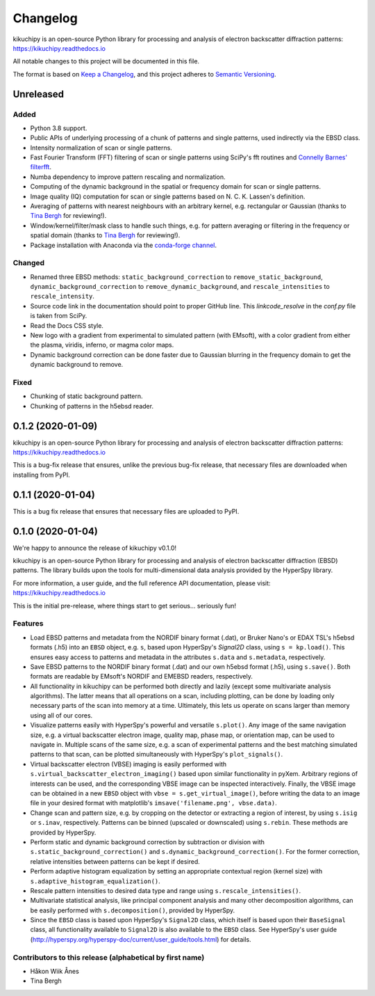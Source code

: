 =========
Changelog
=========

kikuchipy is an open-source Python library for processing and analysis of
electron backscatter diffraction patterns: https://kikuchipy.readthedocs.io

All notable changes to this project will be documented in this file.

The format is based on `Keep a Changelog
<https://keepachangelog.com/en/1.1.0>`_, and this project adheres to
`Semantic Versioning <https://semver.org/spec/v2.0.0.html>`_.

Unreleased
==========

Added
-----
- Python 3.8 support.
- Public APIs of underlying processing of a chunk of patterns and single
  patterns, used indirectly via the EBSD class.
- Intensity normalization of scan or single patterns.
- Fast Fourier Transform (FFT) filtering of scan or single patterns using
  SciPy's fft routines and `Connelly Barnes' filterfft
  <https://www.connellybarnes.com/code/python/filterfft>`_.
- Numba dependency to improve pattern rescaling and normalization.
- Computing of the dynamic background in the spatial or frequency domain for
  scan or single patterns.
- Image quality (IQ) computation for scan or single patterns based on N. C. K.
  Lassen's definition.
- Averaging of patterns with nearest neighbours with an arbitrary kernel, e.g.
  rectangular or Gaussian (thanks to `Tina Bergh <https://github.com/tinabe>`_
  for reviewing!).
- Window/kernel/filter/mask class to handle such things, e.g. for pattern
  averaging or filtering in the frequency or spatial domain (thanks to `Tina
  Bergh <https://github.com/tinabe>`_ for reviewing!).
- Package installation with Anaconda via the `conda-forge channel
  <https://anaconda.org/conda-forge/kikuchipy/>`_.

Changed
-------
- Renamed three EBSD methods: ``static_background_correction`` to
  ``remove_static_background``, ``dynamic_background_correction`` to
  ``remove_dynamic_background``, and ``rescale_intensities`` to
  ``rescale_intensity``.
- Source code link in the documentation should point to proper GitHub line. This
  `linkcode_resolve` in the `conf.py` file is taken from SciPy.
- Read the Docs CSS style.
- New logo with a gradient from experimental to simulated pattern (with EMsoft),
  with a color gradient from either the plasma, viridis, inferno, or magma color
  maps.
- Dynamic background correction can be done faster due to Gaussian blurring in
  the frequency domain to get the dynamic background to remove.

Fixed
-----
- Chunking of static background pattern.
- Chunking of patterns in the h5ebsd reader.

0.1.2 (2020-01-09)
==================

kikuchipy is an open-source Python library for processing and analysis of
electron backscatter diffraction patterns: https://kikuchipy.readthedocs.io

This is a bug-fix release that ensures, unlike the previous bug-fix release,
that necessary files are downloaded when installing from PyPI.

0.1.1 (2020-01-04)
==================

This is a bug fix release that ensures that necessary files are uploaded to
PyPI.

0.1.0 (2020-01-04)
==================

We're happy to announce the release of kikuchipy v0.1.0!

kikuchipy is an open-source Python library for processing and analysis of
electron backscatter diffraction (EBSD) patterns. The library builds upon the
tools for multi-dimensional data analysis provided by the HyperSpy library.

For more information, a user guide, and the full reference API documentation,
please visit: https://kikuchipy.readthedocs.io

This is the initial pre-release, where things start to get serious... seriously
fun!

Features
--------

- Load EBSD patterns and metadata from the NORDIF binary format (.dat), or
  Bruker Nano's or EDAX TSL's h5ebsd formats (.h5) into an ``EBSD`` object, e.g.
  ``s``, based upon HyperSpy's `Signal2D` class, using ``s = kp.load()``. This
  ensures easy access to patterns and metadata in the attributes ``s.data`` and
  ``s.metadata``, respectively.

- Save EBSD patterns to the NORDIF binary format (.dat) and our own h5ebsd
  format (.h5), using ``s.save()``. Both formats are readable by EMsoft's NORDIF
  and EMEBSD readers, respectively.

- All functionality in kikuchipy can be performed both directly and lazily
  (except some multivariate analysis algorithms). The latter means that all
  operations on a scan, including plotting, can be done by loading only
  necessary parts of the scan into memory at a time. Ultimately, this lets us
  operate on scans larger than memory using all of our cores.

- Visualize patterns easily with HyperSpy's powerful and versatile ``s.plot()``.
  Any image of the same navigation size, e.g. a virtual backscatter electron
  image, quality map, phase map, or orientation map, can be used to navigate in.
  Multiple scans of the same size, e.g. a scan of experimental patterns and the
  best matching simulated patterns to that scan, can be plotted simultaneously
  with HyperSpy's ``plot_signals()``.

- Virtual backscatter electron (VBSE) imaging is easily performed with
  ``s.virtual_backscatter_electron_imaging()`` based upon similar functionality
  in pyXem. Arbitrary regions of interests can be used, and the corresponding
  VBSE image can be inspected interactively. Finally, the VBSE image can be
  obtained in a new ``EBSD`` object with ``vbse = s.get_virtual_image()``,
  before writing the data to an image file in your desired format with
  matplotlib's ``imsave('filename.png', vbse.data)``.

- Change scan and pattern size, e.g. by cropping on the detector or extracting
  a region of interest, by using ``s.isig`` or ``s.inav``, respectively.
  Patterns can be binned (upscaled or downscaled) using ``s.rebin``. These
  methods are provided by HyperSpy.

- Perform static and dynamic background correction by subtraction or division
  with ``s.static_background_correction()`` and
  ``s.dynamic_background_correction()``. For the former correction, relative
  intensities between patterns can be kept if desired.

- Perform adaptive histogram equalization by setting an appropriate contextual
  region (kernel size) with ``s.adaptive_histogram_equalization()``.

- Rescale pattern intensities to desired data type and range using
  ``s.rescale_intensities()``.

- Multivariate statistical analysis, like principal component analysis and many
  other decomposition algorithms, can be easily performed with
  ``s.decomposition()``, provided by HyperSpy.

- Since the ``EBSD`` class is based upon HyperSpy's ``Signal2D`` class, which
  itself is based upon their ``BaseSignal`` class, all functionality available
  to ``Signal2D`` is also available to the ``EBSD`` class. See HyperSpy's user
  guide (http://hyperspy.org/hyperspy-doc/current/user_guide/tools.html) for
  details.

Contributors to this release (alphabetical by first name)
---------------------------------------------------------

- Håkon Wiik Ånes
- Tina Bergh
